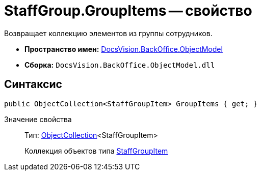 = StaffGroup.GroupItems -- свойство

Возвращает коллекцию элементов из группы сотрудников.

* *Пространство имен:* xref:api/DocsVision/Platform/ObjectModel/ObjectModel_NS.adoc[DocsVision.BackOffice.ObjectModel]
* *Сборка:* `DocsVision.BackOffice.ObjectModel.dll`

== Синтаксис

[source,csharp]
----
public ObjectCollection<StaffGroupItem> GroupItems { get; }
----

Значение свойства::
Тип: xref:api/DocsVision/Platform/ObjectModel/ObjectCollection_CL.adoc[ObjectCollection]<StaffGroupItem>
+
Коллекция объектов типа xref:api/DocsVision/BackOffice/ObjectModel/StaffGroupItem_CL.adoc[StaffGroupItem]
